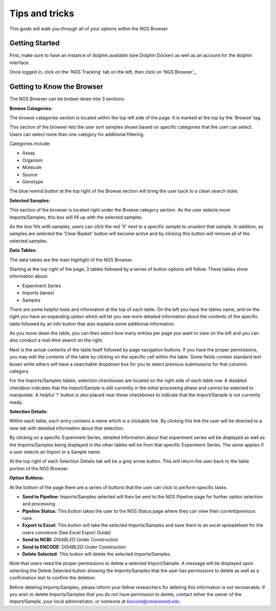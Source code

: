*****************
Tips and tricks
*****************

This guide will walk you through all of your options within the NGS Browser

Getting Started
===============

First, make sure to have an instance of dolphin available (see Dolphin Docker) as well as an account for the dolphin interface.

Once logged in, click on the 'NGS Tracking' tab on the left, then click on 'NGS Browser'_.

.. image:: pics/test.jpg
	:align: center

Getting to Know the Browser
===========================

The NGS Browser can be broken down into 3 sections:

**Browse Catagories:**

.. image:: pics/test.jpg
	:align: center

The browse catagories section is located within the top left side of the page.  It is marked at the top by the 'Browse' tag.

This section of the browser lets the user sort samples shown based on specific categories that the user can select.  Users can select more than one category for additional filtering.

Categories include:

* Assay
* Organism
* Molecule
* Source
* Genotype

The blue rewind button at the top right of the Browse section will bring the user back to a clean search state.

**Selected Samples:**

.. image:: pics/test.jpg
	:align: center

This section of the browser is located right under the Browse category section.  As the user selects more Imports/Samples, this box will fill up with the selected samples.

As the box fills with samples, users can click the red 'X' next to a specific sample to unselect that sample.  In addition, as samples are selected the 'Clear Basket' button will become active and by clicking this button will remove all of the selected samples.

**Data Tables:**

.. image:: pics/test.jpg
	:align: center

The data tables are the main highlight of the NGS Browser.

Starting at the top right of the page, 3 tables followed by a series of button options will follow.  These tables show information about:

* Experiment Series
* Imports (lanes)
* Samples

There are some helpful tools and information at the top of each table.  On the left you have the tables name, and on the right you have an expanding option which will let you see more detailed information about the contents of the specific table followed by an info button that also explains some additional information.

As you move down the table, you can then select how many entries per page you want to view on the left and you can also conduct a real-time search on the right.

Next is the actual contents of the table itself followed by page navigation buttons.  If you have the proper permissions, you may edit the contents of the table by clicking on the specific cell within the table.  Some fields contain standard text boxes while others will have a searchable dropdown box for you to select previous submissions for that columns category.

For the Imports/Samples tables, selection checkboxes are located on the right side of each table row.  A disabled checkbox indicates that the Import/Sample is still currently in the initial processing phase and cannot be selected to manipulate.  A helpful '!' button is also placed near these checkboxes to indicate that the Import/Sample is not currently ready.

**Selection Details:**

.. image:: pics/test.jpg
	:align: center

Within each table, each entry contains a name which is a clickable link.  By clicking this link the user will be directed to a new tab with detailed information about that selection.

By clicking on a specific Experiment Series, detailed information about that experiment series will be displayed as well as the Imports/Samples being displayed in the other tables will be from that specific Experiment Series.  The same applies if a user selects an Import or a Sample name.

At the top right of each Selection Details tab will be a grey arrow button.  This will return the user back to the table portion of the NGS Browser.

**Option Buttons:**

.. image:: pics/test.jpg
	:align: center

At the bottom of the page there are a series of buttons that the user can click to perform specific tasks.

* **Send to Pipeline:** Imports/Samples selected will then be sent to the NGS Pipeline page for further option selection and processing.
* **Pipeline Status:** This button takes the user to the NGS Status page where they can view their current/previous runs.
* **Export to Excel:** This button will take the selected Imports/Samples and save them to an excel spreadsheet for the users convience (See Excel Export Guide)
* **Send to NCBI:** *DISABLED*  Under Construction
* **Send to ENCODE:** *DISABLED* Under Construction
* **Delete Selected:** This button will delete the selected Imports/Samples.

Note that users need the proper permissions to delete a selected Import/Sample.  A message will be displayed upon selecting the Delete Selected button showing the Imports/Samples that the user has permissions to delete as well as a confirmation text to confirm the deletion.

Before deleting Imports/Samples, please inform your fellow researchers for deleting this information is not recoverable.  If you wish to delete Imports/Samples that you do not have permission to delete, contact either the owner of the Import/Sample, your local administrator, or someone at biocore@umassmed.edu.
